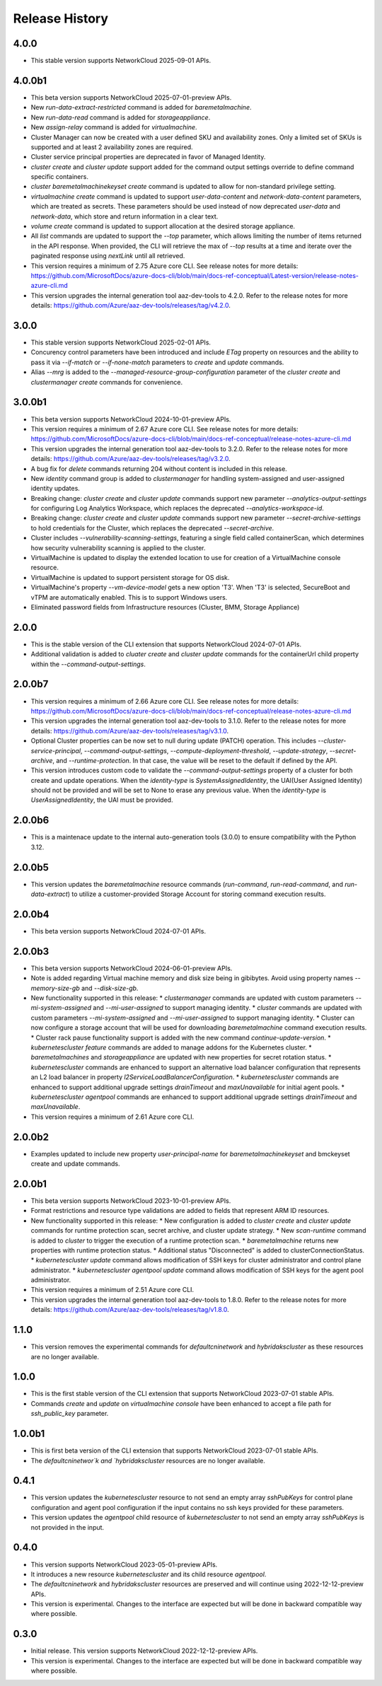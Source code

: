 .. :changelog:

Release History
===============
4.0.0
++++++++
* This stable version supports NetworkCloud 2025-09-01 APIs.

4.0.0b1
++++++++
* This beta version supports NetworkCloud 2025-07-01-preview APIs.
* New `run-data-extract-restricted` command is added for `baremetalmachine`.
* New `run-data-read` command is added for `storageappliance`.
* New `assign-relay` command is added for `virtualmachine`.
* Cluster Manager can now be created with a user defined SKU and availability zones. Only a limited set of SKUs is supported and at least 2 availability zones are required.
* Cluster service principal properties are deprecated in favor of Managed Identity.
* `cluster create` and `cluster update` support added for the command output settings override to define command specific containers.
* `cluster baremetalmachinekeyset create` command is updated to allow for non-standard privilege setting.
* `virtualmachine create` command is updated to support `user-data-content` and `network-data-content` parameters, which are treated as secrets. These parameters should be used instead of now deprecated `user-data` and `network-data`, which store and return information in a clear text.
* `volume create` command is updated to support allocation at the desired storage appliance.
* All `list` commands are updated to support the `--top` parameter, which allows limiting the number of items returned in the API response. When provided, the CLI will retrieve the max of `--top` results at a time and iterate over the paginated response using `nextLink` until all retrieved.
* This version requires a minimum of 2.75 Azure core CLI. See release notes for more details: https://github.com/MicrosoftDocs/azure-docs-cli/blob/main/docs-ref-conceptual/Latest-version/release-notes-azure-cli.md
* This version upgrades the internal generation tool aaz-dev-tools to 4.2.0. Refer to the release notes for more details: https://github.com/Azure/aaz-dev-tools/releases/tag/v4.2.0.

3.0.0
++++++++
* This stable version supports NetworkCloud 2025-02-01 APIs.
* Concurency control parameters have been introduced and include `ETag` property on resources and the ability to pass it via `--if-match` or `--if-none-match` parameters to `create` and `update` commands.
* Alias `--mrg` is added to the `--managed-resource-group-configuration` parameter of the `cluster create` and `clustermanager create` commands for convenience.

3.0.0b1
++++++++
* This beta version supports NetworkCloud 2024-10-01-preview APIs.
* This version requires a minimum of 2.67 Azure core CLI. See release notes for more details: https://github.com/MicrosoftDocs/azure-docs-cli/blob/main/docs-ref-conceptual/release-notes-azure-cli.md
* This version upgrades the internal generation tool aaz-dev-tools to 3.2.0. Refer to the release notes for more details: https://github.com/Azure/aaz-dev-tools/releases/tag/v3.2.0.
* A bug fix for `delete` commands returning 204 without content is included in this release.
* New `identity` command group is added to `clustermanager` for handling system-assigned and user-assigned identity updates.
* Breaking change: `cluster create` and `cluster update` commands support new parameter `--analytics-output-settings` for configuring Log Analytics Workspace, which replaces the deprecated `--analytics-workspace-id`.
* Breaking change: `cluster create` and `cluster update` commands support new parameter `--secret-archive-settings` to hold credentials for the Cluster, which replaces the deprecated `--secret-archive`.
* Cluster includes `--vulnerability-scanning-settings`, featuring a single field called containerScan, which determines how security vulnerability scanning is applied to the cluster.
* VirtualMachine is updated to display the extended location to use for creation of a VirtualMachine console resource.
* VirtualMachine is updated to support persistent storage for OS disk.
* VirtualMachine's property `--vm-device-model` gets a new option 'T3'. When 'T3' is selected, SecureBoot and vTPM are automatically enabled. This is to support Windows users.
* Eliminated password fields from Infrastructure resources (Cluster, BMM, Storage Appliance)

2.0.0
++++++++
* This is the stable version of the CLI extension that supports NetworkCloud 2024-07-01 APIs.
* Additional validation is added to `cluater create` and `cluster update` commands for the containerUrl child property within the `--command-output-settings`.

2.0.0b7
++++++++
* This version requires a minimum of 2.66 Azure core CLI. See release notes for more details: https://github.com/MicrosoftDocs/azure-docs-cli/blob/main/docs-ref-conceptual/release-notes-azure-cli.md
* This version upgrades the internal generation tool aaz-dev-tools to 3.1.0. Refer to the release notes for more details: https://github.com/Azure/aaz-dev-tools/releases/tag/v3.1.0.
* Optional Cluster properties can be now set to null during update (PATCH) operation. This includes `--cluster-service-principal`, `--command-output-settings`, `--compute-deployment-threshold`, `--update-strategy`, `--secret-archive`, and `--runtime-protection`. In that case, the value will be reset to the default if defined by the API.
* This version introduces custom code to validate the `--command-output-settings` property of a cluster for both create and update operations. When the `identity-type` is `SystemAssignedIdentity`, the UAI(User Assigned Identity) should not be provided and will be set to None to erase any previous value. When the `identity-type` is `UserAssignedIdentity`, the UAI must be provided.

2.0.0b6
++++++++
* This is a maintenace update to the internal auto-generation tools (3.0.0) to ensure compatibility with the Python 3.12. 

2.0.0b5
++++++++
* This version updates the `baremetalmachine` resource commands (`run-command`, `run-read-command`, and `run-data-extract`) to utilize a customer-provided Storage Account for storing command execution results.

2.0.0b4
++++++++
* This beta version supports NetworkCloud 2024-07-01 APIs.

2.0.0b3
++++++++
* This beta version supports NetworkCloud 2024-06-01-preview APIs.
* Note is added regarding Virtual machine memory and disk size being in gibibytes. Avoid using property names `--memory-size-gb` and `--disk-size-gb`.
* New functionality supported in this release:
  * `clustermanager` commands are updated with custom parameters `--mi-system-assigned` and `--mi-user-assigned` to support managing identity.
  * `cluster` commands are updated with custom parameters `--mi-system-assigned` and `--mi-user-assigned` to support managing identity.
  * Cluster can now configure a storage account that will be used for downloading `baremetalmachine` command execution results.
  * Cluster rack pause functionality support is added with the new command `continue-update-version`.
  * `kubernetescluster feature` commands are added to manage addons for the Kubernetes cluster.
  * `baremetalmachines` and `storageappliance` are updated with new properties for secret rotation status.
  * `kubernetescluster` commands are enhanced to support an alternative load balancer configuration that represents an L2 load balancer in property `l2ServiceLoadBalancerConfiguration`.
  * `kubernetescluster` commands are enhanced to support additional upgrade settings `drainTimeout` and `maxUnavailable` for initial agent pools.
  * `kubernetescluster agentpool` commands are enhanced to support additional upgrade settings `drainTimeout` and `maxUnavailable`.
* This version requires a minimum of 2.61 Azure core CLI.

2.0.0b2
++++++++
* Examples updated to include new property `user-principal-name` for `baremetalmachinekeyset` and bmckeyset create and update commands.

2.0.0b1
++++++++
* This beta version supports NetworkCloud 2023-10-01-preview APIs.
* Format restrictions and resource type validations are added to fields that represent ARM ID resources.
* New functionality supported in this release:
  * New configuration is added to `cluster create` and `cluster update` commands for runtime protection scan, secret archive, and cluster update strategy.
  * New `scan-runtime` command is added to `cluster` to trigger the execution of a runtime protection scan.
  * `baremetalmachine` returns new properties with runtime protection status.
  * Additional status "Disconnected" is added to clusterConnectionStatus.
  * `kubernetescluster update` command allows modification of SSH keys for cluster administrator and control plane administrator.
  * `kubernetescluster agentpool update` command allows modification of SSH keys for the agent pool administrator.
* This version requires a minimum of 2.51 Azure core CLI.
* This version upgrades the internal generation tool aaz-dev-tools to 1.8.0. Refer to the release notes for more details: https://github.com/Azure/aaz-dev-tools/releases/tag/v1.8.0.

1.1.0
++++++++
* This version removes the experimental commands for `defaultcninetwork` and `hybridakscluster` as these resources are no longer available.

1.0.0
++++++++
* This is the first stable version of the CLI extension that supports NetworkCloud 2023-07-01 stable APIs.
* Commands `create` and `update` on `virtualmachine console` have been enhanced to accept a file path for `ssh_public_key` parameter.

1.0.0b1
++++++++
* This is first beta version of the CLI extension that supports NetworkCloud 2023-07-01 stable APIs.
* The `defaultcninetwor`k and `hybridakscluster` resources are no longer available.

0.4.1
++++++
* This version updates the `kubernetescluster` resource to not send an empty array `sshPubKeys` for control plane configuration and agent pool configuration if the input contains no ssh keys provided for these parameters.
* This version updates the `agentpool` child resource of `kubernetescluster` to not send an empty array `sshPubKeys` is not provided in the input.

0.4.0
++++++
* This version supports NetworkCloud 2023-05-01-preview APIs.
* It introduces a new resource `kubernetescluster` and its child resource `agentpool`.
* The `defaultcninetwork` and `hybridakscluster` resources are preserved and will continue using 2022-12-12-preview APIs.
* This version is experimental. Changes to the interface are expected but will be done in backward compatible way where possible.

0.3.0
++++++
* Initial release. This version supports NetworkCloud 2022-12-12-preview APIs.
* This version is experimental. Changes to the interface are expected but will be done in backward compatible way where possible.
